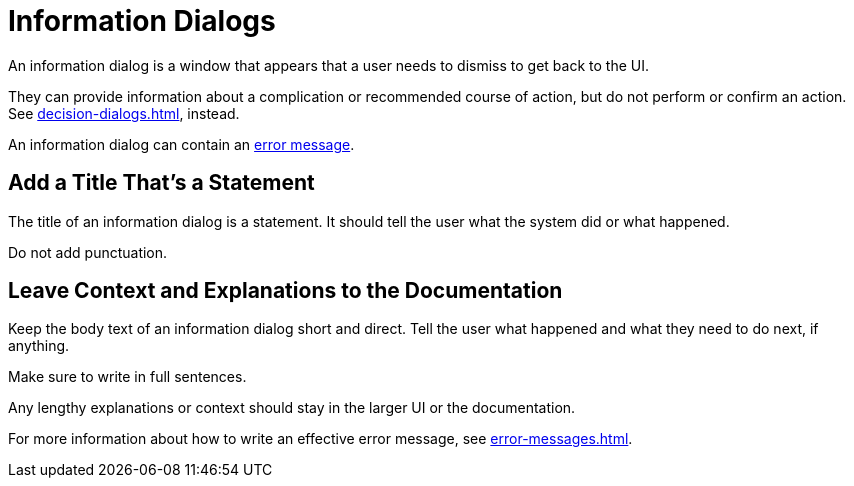 = Information Dialogs 

An information dialog is a window that appears that a user needs to dismiss to get back to the UI. 

They can provide information about a complication or recommended course of action, but do not perform or confirm an action. 
See xref:decision-dialogs.adoc[], instead.

An information dialog can contain an xref:error-messages.adoc[error message].

== Add a Title That's a Statement 

The title of an information dialog is a statement.
It should tell the user what the system did or what happened. 

Do not add punctuation. 

== Leave Context and Explanations to the Documentation

Keep the body text of an information dialog short and direct. 
Tell the user what happened and what they need to do next, if anything. 

Make sure to write in full sentences. 

Any lengthy explanations or context should stay in the larger UI or the documentation. 

For more information about how to write an effective error message, see xref:error-messages.adoc[].